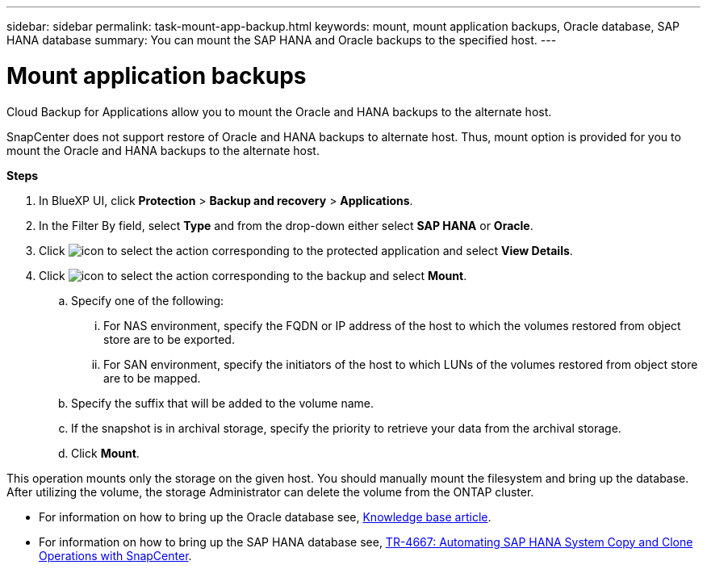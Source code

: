 ---
sidebar: sidebar
permalink: task-mount-app-backup.html
keywords: mount, mount application backups, Oracle database, SAP HANA database
summary: You can mount the SAP HANA and Oracle backups to the specified host.
---

= Mount application backups
:hardbreaks:
:nofooter:
:icons: font
:linkattrs:
:imagesdir: ./media/

[.lead]

Cloud Backup for Applications allow you to mount the Oracle and HANA backups to the alternate host. 

SnapCenter does not support restore of Oracle and HANA backups to alternate host. Thus, mount option is provided for you to mount the Oracle and HANA backups to the alternate host.

*Steps*

. In BlueXP UI, click *Protection* > *Backup and recovery* > *Applications*.
. In the Filter By field, select *Type* and from the drop-down either select *SAP HANA* or *Oracle*.
. Click image:icon-action.png[icon to select the action] corresponding to the protected application and select *View Details*.
. Click image:icon-action.png[icon to select the action] corresponding to the backup and select *Mount*.
.. Specify one of the following:
... For NAS environment, specify the FQDN or IP address of the host to which the volumes restored from object store are to be exported.
... For SAN environment, specify the initiators of the host to which LUNs of the volumes restored from object store are to be mapped.
.. Specify the suffix that will be added to the volume name.
.. If the snapshot is in archival storage, specify the priority to retrieve your data from the archival storage.
.. Click *Mount*.

This operation mounts only the storage on the given host. You should manually mount the filesystem and bring up the database. After utilizing the volume, the storage Administrator can delete the volume from the ONTAP cluster.

* For information on how to bring up the Oracle database see, https://kb.netapp.com/Advice_and_Troubleshooting/Cloud_Services/Cloud_Manager/How_to_bring_up_Oracle_Database_in_another_NFS_host_after_mounting_storage_from_backup_in_Cloud_Backup_for_Applications[Knowledge base article].
* For information on how to bring up the SAP HANA database see, https://docs.netapp.com/us-en/netapp-solutions-sap/lifecycle/sc-copy-clone-introduction.html[TR-4667: Automating SAP HANA System Copy and Clone Operations with SnapCenter^].

